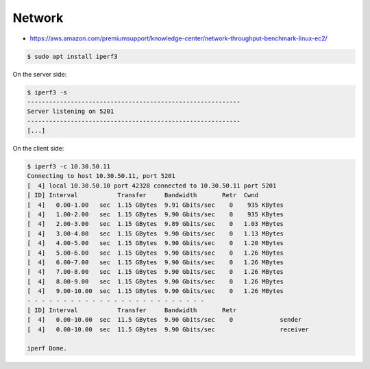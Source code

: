 =======
Network
=======

* https://aws.amazon.com/premiumsupport/knowledge-center/network-throughput-benchmark-linux-ec2/

.. code-block:: console

   $ sudo apt install iperf3

On the server side:

.. code-block:: console

   $ iperf3 -s
   -----------------------------------------------------------
   Server listening on 5201
   -----------------------------------------------------------
   [...]

On the client side:

.. code-block:: console

   $ iperf3 -c 10.30.50.11
   Connecting to host 10.30.50.11, port 5201
   [  4] local 10.30.50.10 port 42328 connected to 10.30.50.11 port 5201
   [ ID] Interval           Transfer     Bandwidth       Retr  Cwnd
   [  4]   0.00-1.00   sec  1.15 GBytes  9.91 Gbits/sec    0    935 KBytes       
   [  4]   1.00-2.00   sec  1.15 GBytes  9.90 Gbits/sec    0    935 KBytes       
   [  4]   2.00-3.00   sec  1.15 GBytes  9.89 Gbits/sec    0   1.03 MBytes       
   [  4]   3.00-4.00   sec  1.15 GBytes  9.90 Gbits/sec    0   1.13 MBytes       
   [  4]   4.00-5.00   sec  1.15 GBytes  9.90 Gbits/sec    0   1.20 MBytes       
   [  4]   5.00-6.00   sec  1.15 GBytes  9.90 Gbits/sec    0   1.26 MBytes       
   [  4]   6.00-7.00   sec  1.15 GBytes  9.90 Gbits/sec    0   1.26 MBytes       
   [  4]   7.00-8.00   sec  1.15 GBytes  9.90 Gbits/sec    0   1.26 MBytes       
   [  4]   8.00-9.00   sec  1.15 GBytes  9.90 Gbits/sec    0   1.26 MBytes       
   [  4]   9.00-10.00  sec  1.15 GBytes  9.90 Gbits/sec    0   1.26 MBytes       
   - - - - - - - - - - - - - - - - - - - - - - - - -
   [ ID] Interval           Transfer     Bandwidth       Retr
   [  4]   0.00-10.00  sec  11.5 GBytes  9.90 Gbits/sec    0             sender
   [  4]   0.00-10.00  sec  11.5 GBytes  9.90 Gbits/sec                  receiver

   iperf Done.
